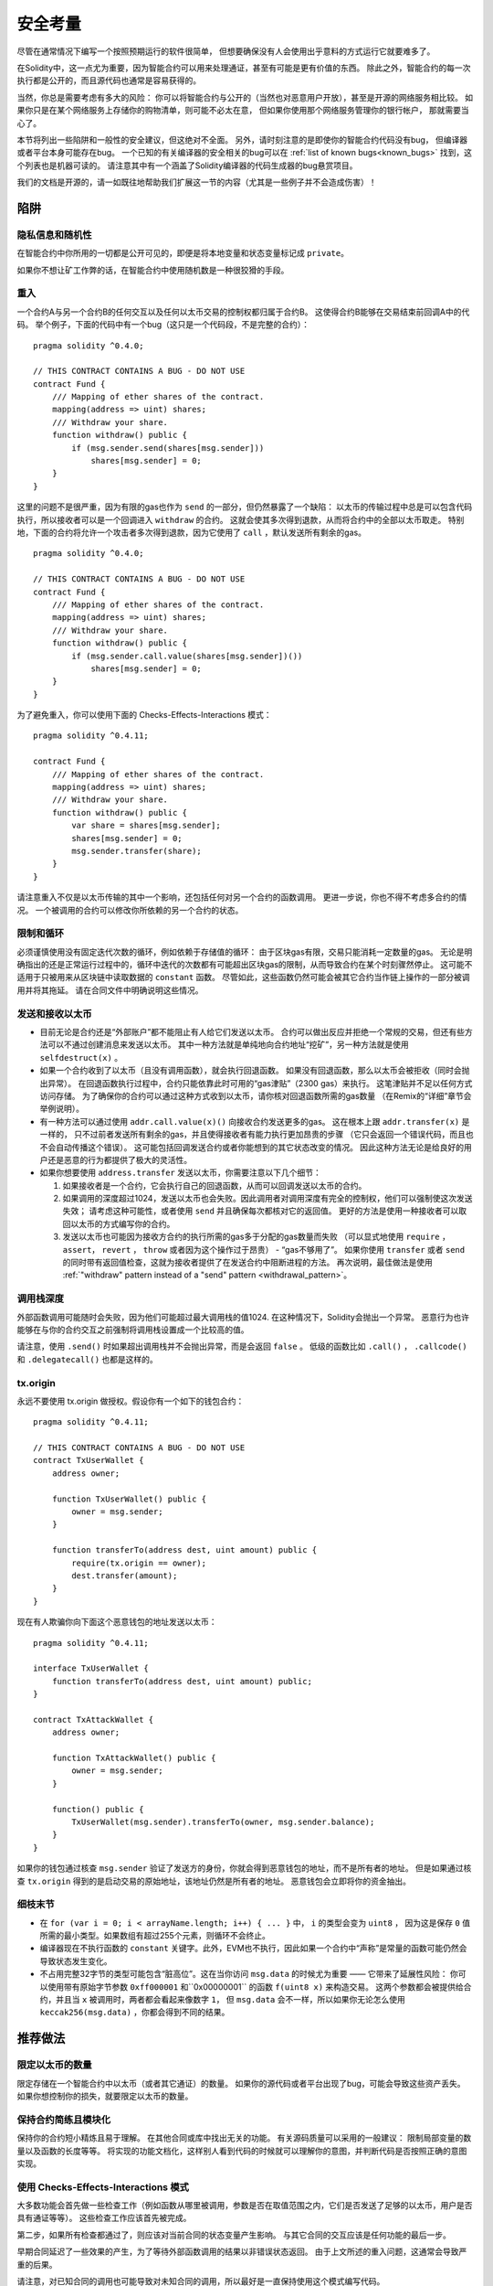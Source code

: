 .. _security_considerations:

#######################
安全考量
#######################

尽管在通常情况下编写一个按照预期运行的软件很简单，
但想要确保没有人会使用出乎意料的方式运行它就要难多了。

在Solidity中，这一点尤为重要，因为智能合约可以用来处理通证，甚至有可能是更有价值的东西。
除此之外，智能合约的每一次执行都是公开的，而且源代码也通常是容易获得的。

当然，你总是需要考虑有多大的风险：
你可以将智能合约与公开的（当然也对恶意用户开放），甚至是开源的网络服务相比较。
如果你只是在某个网络服务上存储你的购物清单，则可能不必太在意，
但如果你使用那个网络服务管理你的银行帐户，
那就需要当心了。

本节将列出一些陷阱和一般性的安全建议，但这绝对不全面。
另外，请时刻注意的是即使你的智能合约代码没有bug，
但编译器或者平台本身可能存在bug。
一个已知的有关编译器的安全相关的bug可以在 :ref:`list of known bugs<known_bugs>`
找到，这个列表也是机器可读的。
请注意其中有一个涵盖了Solidity编译器的代码生成器的bug悬赏项目。

我们的文档是开源的，请一如既往地帮助我们扩展这一节的内容（尤其是一些例子并不会造成伤害）！

********
陷阱
********

隐私信息和随机性
==================================

在智能合约中你所用的一切都是公开可见的，即便是将本地变量和状态变量标记成 ``private``。

如果你不想让矿工作弊的话，在智能合约中使用随机数是一种很狡猾的手段。

重入
===========

一个合约A与另一个合约B的任何交互以及任何以太币交易的控制权都归属于合约B。
这使得合约B能够在交易结束前回调A中的代码。
举个例子，下面的代码中有一个bug（这只是一个代码段，不是完整的合约）：

::

    pragma solidity ^0.4.0;

    // THIS CONTRACT CONTAINS A BUG - DO NOT USE
    contract Fund {
        /// Mapping of ether shares of the contract.
        mapping(address => uint) shares;
        /// Withdraw your share.
        function withdraw() public {
            if (msg.sender.send(shares[msg.sender]))
                shares[msg.sender] = 0;
        }
    }

这里的问题不是很严重，因为有限的gas也作为 ``send`` 的一部分，但仍然暴露了一个缺陷：
以太币的传输过程中总是可以包含代码执行，所以接收者可以是一个回调进入 ``withdraw`` 的合约。
这就会使其多次得到退款，从而将合约中的全部以太币取走。
特别地，下面的合约将允许一个攻击者多次得到退款，因为它使用了 ``call`` ，默认发送所有剩余的gas。

::

    pragma solidity ^0.4.0;

    // THIS CONTRACT CONTAINS A BUG - DO NOT USE
    contract Fund {
        /// Mapping of ether shares of the contract.
        mapping(address => uint) shares;
        /// Withdraw your share.
        function withdraw() public {
            if (msg.sender.call.value(shares[msg.sender])())
                shares[msg.sender] = 0;
        }
    }

为了避免重入，你可以使用下面的 Checks-Effects-Interactions 模式：

::

    pragma solidity ^0.4.11;

    contract Fund {
        /// Mapping of ether shares of the contract.
        mapping(address => uint) shares;
        /// Withdraw your share.
        function withdraw() public {
            var share = shares[msg.sender];
            shares[msg.sender] = 0;
            msg.sender.transfer(share);
        }
    }

请注意重入不仅是以太币传输的其中一个影响，还包括任何对另一个合约的函数调用。
更进一步说，你也不得不考虑多合约的情况。
一个被调用的合约可以修改你所依赖的另一个合约的状态。

限制和循环
===================

必须谨慎使用没有固定迭代次数的循环，例如依赖于存储值的循环：
由于区块gas有限，交易只能消耗一定数量的gas。
无论是明确指出的还是正常运行过程中的，循环中迭代的次数都有可能超出区块gas的限制，从而导致合约在某个时刻骤然停止。
这可能不适用于只被用来从区块链中读取数据的 ``constant`` 函数。
尽管如此，这些函数仍然可能会被其它合约当作链上操作的一部分被调用并将其拖延。
请在合同文件中明确说明这些情况。

发送和接收以太币
===========================

- 目前无论是合约还是“外部账户”都不能阻止有人给它们发送以太币。
  合约可以做出反应并拒绝一个常规的交易，但还有些方法可以不通过创建消息来发送以太币。
  其中一种方法就是单纯地向合约地址“挖矿”，另一种方法就是使用 ``selfdestruct(x)`` 。

- 如果一个合约收到了以太币（且没有调用函数），就会执行回退函数。
  如果没有回退函数，那么以太币会被拒收（同时会抛出异常）。
  在回退函数执行过程中，合约只能依靠此时可用的“gas津贴”（2300 gas）来执行。
  这笔津贴并不足以任何方式访问存储。
  为了确保你的合约可以通过这种方式收到以太币，请你核对回退函数所需的gas数量
  （在Remix的“详细”章节会举例说明）。

- 有一种方法可以通过使用 ``addr.call.value(x)()`` 向接收合约发送更多的gas。
  这在根本上跟 ``addr.transfer(x)`` 是一样的，
  只不过前者发送所有剩余的gas，并且使得接收者有能力执行更加昂贵的步骤
  （它只会返回一个错误代码，而且也不会自动传播这个错误）。
  这可能包括回调发送合约或者你能想到的其它状态改变的情况。
  因此这种方法无论是给良好的用户还是恶意的行为都提供了极大的灵活性。

- 如果你想要使用 ``address.transfer`` 发送以太币，你需要注意以下几个细节：

  1. 如果接收者是一个合约，它会执行自己的回退函数，从而可以回调发送以太币的合约。
  2. 如果调用的深度超过1024，发送以太币也会失败。因此调用者对调用深度有完全的控制权，他们可以强制使这次发送失效；
     请考虑这种可能性，或者使用 ``send`` 并且确保每次都核对它的返回值。
     更好的方法是使用一种接收者可以取回以太币的方式编写你的合约。
  3. 发送以太币也可能因为接收方合约的执行所需的gas多于分配的gas数量而失败
     （可以显式地使用 ``require`` ， ``assert``， ``revert`` ， ``throw`` 或者因为这个操作过于昂贵） - “gas不够用了”。
     如果你使用 ``transfer`` 或者 ``send`` 的同时带有返回值检查，这就为接收者提供了在发送合约中阻断进程的方法。
     再次说明，最佳做法是使用 :ref:`"withdraw" pattern instead of a "send" pattern <withdrawal_pattern>`。

调用栈深度
===============

外部函数调用可能随时会失败，因为他们可能超过最大调用栈的值1024.
在这种情况下，Solidity会抛出一个异常。
恶意行为也许能够在与你的合约交互之前强制将调用栈设置成一个比较高的值。

请注意，使用 ``.send()`` 时如果超出调用栈并不会抛出异常，而是会返回 ``false`` 。
低级的函数比如 ``.call()`` ， ``.callcode()`` 和 ``.delegatecall()`` 也都是这样的。

tx.origin
=========

永远不要使用 tx.origin 做授权。假设你有一个如下的钱包合约：

::

    pragma solidity ^0.4.11;

    // THIS CONTRACT CONTAINS A BUG - DO NOT USE
    contract TxUserWallet {
        address owner;

        function TxUserWallet() public {
            owner = msg.sender;
        }

        function transferTo(address dest, uint amount) public {
            require(tx.origin == owner);
            dest.transfer(amount);
        }
    }

现在有人欺骗你向下面这个恶意钱包的地址发送以太币：

::

    pragma solidity ^0.4.11;

    interface TxUserWallet {
        function transferTo(address dest, uint amount) public;
    }

    contract TxAttackWallet {
        address owner;

        function TxAttackWallet() public {
            owner = msg.sender;
        }

        function() public {
            TxUserWallet(msg.sender).transferTo(owner, msg.sender.balance);
        }
    }

如果你的钱包通过核查 ``msg.sender`` 验证了发送方的身份，你就会得到恶意钱包的地址，而不是所有者的地址。
但是如果通过核查 ``tx.origin`` 得到的是启动交易的原始地址，该地址仍然是所有者的地址。
恶意钱包会立即将你的资金抽出。


细枝末节
=============

- 在 ``for (var i = 0; i < arrayName.length; i++) { ... }`` 中， ``i`` 的类型会变为 ``uint8`` ，
  因为这是保存 ``0`` 值所需的最小类型。如果数组有超过255个元素，则循环不会终止。
- 编译器现在不执行函数的 ``constant`` 关键字。此外，EVM也不执行，因此如果一个合约中“声称”是常量的函数可能仍然会导致状态发生变化。
- 不占用完整32字节的类型可能包含“脏高位”。这在当你访问 ``msg.data`` 的时候尤为重要 —— 它带来了延展性风险：
  你可以使用带有原始字节参数 ``0xff000001`` 和``0x00000001`` 的函数 ``f(uint8 x)`` 来构造交易。
  这两个参数都会被提供给合约，并且当 ``x`` 被调用时，两者都会看起来像数字 ``1``，
  但 ``msg.data`` 会不一样，所以如果你无论怎么使用 ``keccak256(msg.data)`` ，你都会得到不同的结果。

***************
推荐做法
***************

限定以太币的数量
============================

限定存储在一个智能合约中以太币（或者其它通证）的数量。
如果你的源代码或者平台出现了bug，可能会导致这些资产丢失。
如果你想控制你的损失，就要限定以太币的数量。

保持合约简练且模块化
=========================

保持你的合约短小精炼且易于理解。
在其他合同或库中找出无关的功能。
有关源码质量可以采用的一般建议：
限制局部变量的数量以及函数的长度等等。
将实现的功能文档化，这样别人看到代码的时候就可以理解你的意图，并判断代码是否按照正确的意图实现。

使用 Checks-Effects-Interactions 模式
===========================================

大多数功能会首先做一些检查工作（例如函数从哪里被调用，参数是否在取值范围之内，它们是否发送了足够的以太币，用户是否具有通证等等）。
这些检查工作应该首先被完成。

第二步，如果所有检查都通过了，则应该对当前合同的状态变量产生影响。
与其它合同的交互应该是任何功能的最后一步。

早期合同延迟了一些效果的产生，为了等待外部函数调用的结果以非错误状态返回。
由于上文所述的重入问题，这通常会导致严重的后果。

请注意，对已知合同的调用也可能导致对未知合同的调用，所以最好是一直保持使用这个模式编写代码。

保留故障-安全模式
========================

尽管将系统完全去中心化可以省去许多中间环节，但保留某种故障-安全模式仍然是好的做法：

你可以在你的智能合约中增加一个函数实现某种程度上的自检查，比如“以太币是否会泄露？”，
“通证的总和是否与合约的余额相等？”等等。
请记住，你不能使用太多的gas，所以可能需要通过脱链计算来辅助。

如果自检查没有通过，合约就会自动切换到某种“故障安全”模式，
例如，关闭所有的功能，将控制权交给某个固定的可信第三方，或者将合约转换成一个简单的“退回我的钱”合约。

*******************
形式化验证
*******************

使用形式化验证可以执行自动化的数学证明，保证源代码符合特定的正式规范。
规范仍然是正式的（就像源代码一样），但通常要简单得多。

请注意形式化证明本身只能帮助你理解你做的（规范）和你怎么做（实际的实现）的之间的差别。
你仍然需要检查这个规范是否是您想要的，而且没有漏掉由它产生的任何不在意料范围之内的效果。
